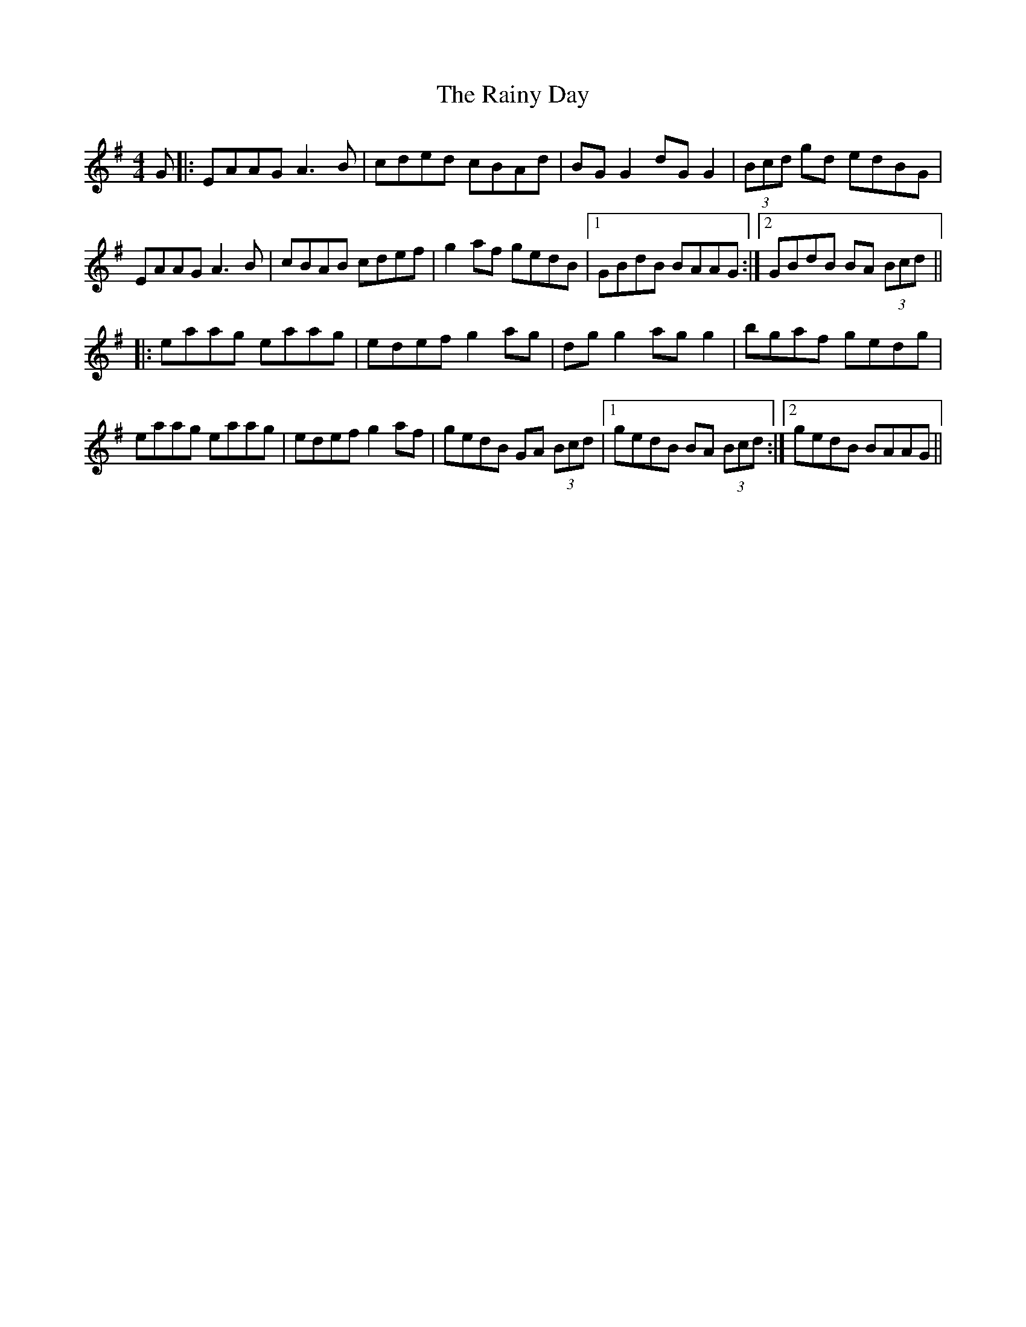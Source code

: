 X: 33535
T: Rainy Day, The
R: reel
M: 4/4
K: Gmajor
G|:EAAG A3B|cded cBAd|BG G2 dG G2|(3Bcd gd edBG|
EAAG A3B|cBAB cdef|g2 af gedB|1 GBdB BAAG:|2 GBdB BA (3Bcd||
|:eaag eaag|edef g2 ag|dg g2 ag g2|bgaf gedg|
eaag eaag|edef g2 af|gedB GA (3Bcd|1 gedB BA (3Bcd:|2 gedB BAAG||


